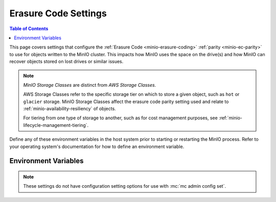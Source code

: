 .. _minio-server-envvar-storage-class:
.. _minio-ec-storage-class:

=====================
Erasure Code Settings
=====================

.. default-domain:: minio

.. contents:: Table of Contents
   :local:
   :depth: 2

This page covers settings that configure the :ref:`Erasure Code <minio-erasure-coding>` :ref:`parity <minio-ec-parity>` to use for objects written to the MinIO cluster.
This impacts how MinIO uses the space on the drive(s) and how MinIO can recover objects stored on lost drives or similar issues.

.. note::

   *MinIO Storage Classes* are distinct from *AWS Storage Classes*.

   AWS Storage Classes refer to the specific storage tier on which to store a given object, such as ``hot`` or ``glacier`` storage.
   MinIO Storage Classes affect the erasure code parity setting used and relate to :ref:`minio-availability-resiliency` of objects.

   For tiering from one type of storage to another, such as for cost management purposes, see :ref:`minio-lifecycle-management-tiering`.

Define any of these environment variables in the host system prior to starting or restarting the MinIO process.
Refer to your operating system's documentation for how to define an environment variable.

Environment Variables
---------------------

.. note::

   These settings do not have configuration setting options for use with :mc:`mc admin config set`.

.. envvar:: MINIO_STORAGE_CLASS_STANDARD

   The :ref:`parity level <minio-ec-parity>` for the deployment.
   MinIO shards objects written with the default ``STANDARD`` storage class using this parity value.

   MinIO references the ``x-amz-storage-class`` header in request metadata for determining which storage class to assign an object. 
   The specific syntax or method for setting headers depends on your preferred method for interfacing with the MinIO server.

   Specify the value using ``EC:M`` notation, where ``M`` refers to the number of parity blocks to create for the object.

   The following table lists the default values based on the :ref:`erasure set size <minio-ec-erasure-set>` of the initial server pool in the deployment:

   .. list-table::
      :header-rows: 1
      :widths: 30 70
      :width: 100%

      * - Erasure Set Size
        - Default Parity (EC:N)

      * - 4-5
        - EC:2

      * - 6 - 7
        - EC:3

      * - 8 - 16
        - EC:4

   The minimum supported value is ``0``, which indicates no erasure coding protections.
   These deployments rely entirely on the storage controller or resource for availability / resiliency. 
   
   The maximum value depends on the erasure set size of the initial server pool in the deployment, where the upper bound is  :math:`\frac{\text{ERASURE_SET_SIZE}}{\text{2}}`.
   For example, a deployment with erasure set stripe size of 16 has a maximum standard parity of 8.

   You can change this value after startup to any value between ``0`` and the upper bound for the erasure set size.
   MinIO only applies the changed parity to newly written objects.
   Existing objects retain the parity value in place at the time of their creation.

.. envvar:: MINIO_STORAGE_CLASS_RRS

   The :ref:`parity level <minio-ec-parity>` for objects written with the ``REDUCED`` storage class.

   MinIO references the ``x-amz-storage-class`` header in request metadata for determining which storage class to assign an object. 
   The specific syntax or method for setting headers depends on your preferred method for interfacing with the MinIO server.

   Specify the value using ``EC:M`` notation, where ``M`` refers to the number of parity blocks to create for the object.

   This value **must be** less than or equal to :envvar:`MINIO_STORAGE_CLASS_STANDARD`.

   You cannot set this value for deployments with an erasure set size less than 5.
   Defaults to ``EC:2``.

.. envvar:: MINIO_STORAGE_CLASS_COMMENT

   Adds a comment to the storage class settings.